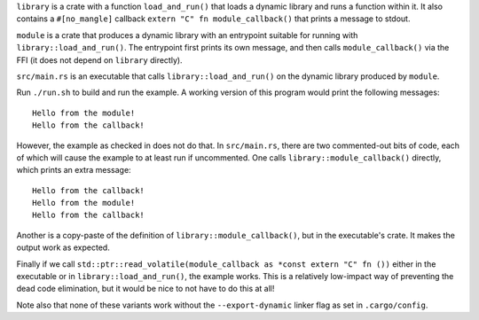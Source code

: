 ``library`` is a crate with a function ``load_and_run()`` that loads a dynamic library and runs a
function within it. It also contains a ``#[no_mangle]`` callback ``extern "C" fn module_callback()``
that prints a message to stdout.

``module`` is a crate that produces a dynamic library with an entrypoint suitable for running with
``library::load_and_run()``. The entrypoint first prints its own message, and then calls
``module_callback()`` via the FFI (it does not depend on ``library`` directly).

``src/main.rs`` is an executable that calls ``library::load_and_run()`` on the dynamic library
produced by ``module``.

Run ``./run.sh`` to build and run the example. A working version of this program would print the
following messages::

  Hello from the module!
  Hello from the callback!

However, the example as checked in does not do that. In ``src/main.rs``, there are two commented-out
bits of code, each of which will cause the example to at least run if uncommented. One calls
``library::module_callback()`` directly, which prints an extra message::

  Hello from the callback!
  Hello from the module!
  Hello from the callback!

Another is a copy-paste of the definition of ``library::module_callback()``, but in the
executable's crate. It makes the output work as expected.

Finally if we call ``std::ptr::read_volatile(module_callback as *const extern "C" fn ())`` either in
the executable or in ``library::load_and_run()``, the example works. This is a relatively low-impact
way of preventing the dead code elimination, but it would be nice to not have to do this at all!

Note also that none of these variants work without the ``--export-dynamic`` linker flag as set in
``.cargo/config``.
